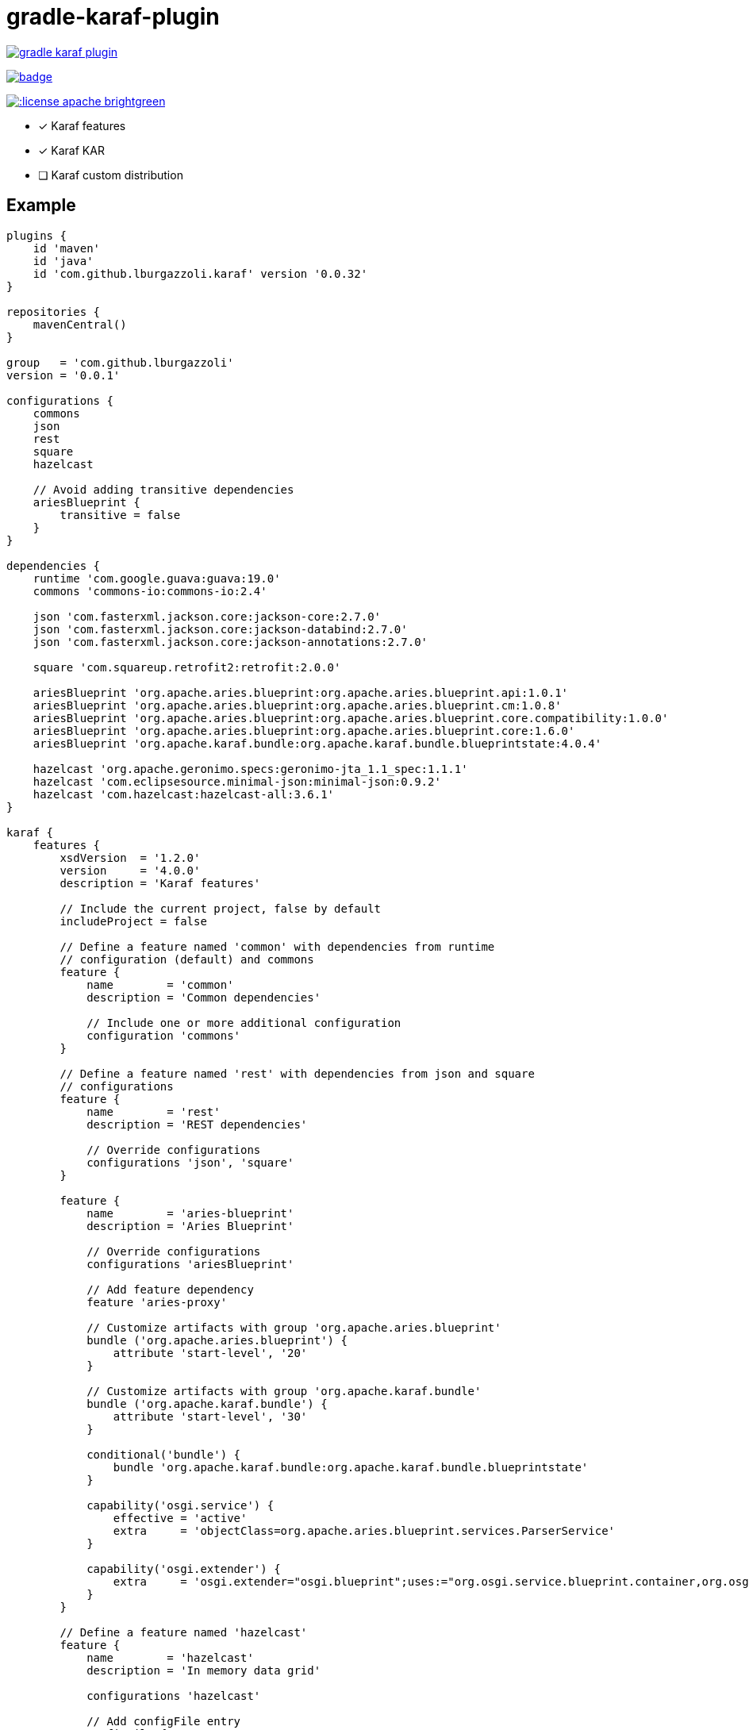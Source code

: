 gradle-karaf-plugin
===================

image:https://travis-ci.org/lburgazzoli/gradle-karaf-plugin.svg[title="Build Status", link="https://travis-ci.org/lburgazzoli/gradle-karaf-plugin"]

image:https://maven-badges.herokuapp.com/maven-central/com.github.lburgazzoli/gradle-karaf-plugin/badge.svg[title="Maven Central", link="https://maven-badges.herokuapp.com/maven-central/com.github.lburgazzoli/gradle-karaf-plugin"]

image:http://img.shields.io/:license-apache-brightgreen.svg[title="License", link="http://www.apache.org/licenses/LICENSE-2.0.html"]


- [x] Karaf features
- [x] Karaf KAR
- [ ] Karaf custom distribution

== Example

[source,groovy]
----
plugins {
    id 'maven'
    id 'java'
    id 'com.github.lburgazzoli.karaf' version '0.0.32'
}

repositories {
    mavenCentral()
}

group   = 'com.github.lburgazzoli'
version = '0.0.1'

configurations {
    commons
    json
    rest
    square
    hazelcast

    // Avoid adding transitive dependencies
    ariesBlueprint {
        transitive = false
    }
}

dependencies {
    runtime 'com.google.guava:guava:19.0'
    commons 'commons-io:commons-io:2.4'

    json 'com.fasterxml.jackson.core:jackson-core:2.7.0'
    json 'com.fasterxml.jackson.core:jackson-databind:2.7.0'
    json 'com.fasterxml.jackson.core:jackson-annotations:2.7.0'

    square 'com.squareup.retrofit2:retrofit:2.0.0'

    ariesBlueprint 'org.apache.aries.blueprint:org.apache.aries.blueprint.api:1.0.1'
    ariesBlueprint 'org.apache.aries.blueprint:org.apache.aries.blueprint.cm:1.0.8'
    ariesBlueprint 'org.apache.aries.blueprint:org.apache.aries.blueprint.core.compatibility:1.0.0'
    ariesBlueprint 'org.apache.aries.blueprint:org.apache.aries.blueprint.core:1.6.0'
    ariesBlueprint 'org.apache.karaf.bundle:org.apache.karaf.bundle.blueprintstate:4.0.4'

    hazelcast 'org.apache.geronimo.specs:geronimo-jta_1.1_spec:1.1.1'
    hazelcast 'com.eclipsesource.minimal-json:minimal-json:0.9.2'
    hazelcast 'com.hazelcast:hazelcast-all:3.6.1'
}

karaf {
    features {
        xsdVersion  = '1.2.0'
        version     = '4.0.0'
        description = 'Karaf features'

        // Include the current project, false by default
        includeProject = false

        // Define a feature named 'common' with dependencies from runtime
        // configuration (default) and commons
        feature {
            name        = 'common'
            description = 'Common dependencies'

            // Include one or more additional configuration
            configuration 'commons'
        }

        // Define a feature named 'rest' with dependencies from json and square
        // configurations
        feature {
            name        = 'rest'
            description = 'REST dependencies'

            // Override configurations
            configurations 'json', 'square'
        }

        feature {
            name        = 'aries-blueprint'
            description = 'Aries Blueprint'

            // Override configurations
            configurations 'ariesBlueprint'

            // Add feature dependency
            feature 'aries-proxy'

            // Customize artifacts with group 'org.apache.aries.blueprint'
            bundle ('org.apache.aries.blueprint') {
                attribute 'start-level', '20'
            }

            // Customize artifacts with group 'org.apache.karaf.bundle'
            bundle ('org.apache.karaf.bundle') {
                attribute 'start-level', '30'
            }

            conditional('bundle') {
                bundle 'org.apache.karaf.bundle:org.apache.karaf.bundle.blueprintstate'
            }

            capability('osgi.service') {
                effective = 'active'
                extra     = 'objectClass=org.apache.aries.blueprint.services.ParserService'
            }

            capability('osgi.extender') {
                extra     = 'osgi.extender="osgi.blueprint";uses:="org.osgi.service.blueprint.container,org.osgi.service.blueprint.reflect";version:Version="1.0"'
            }
        }

        // Define a feature named 'hazelcast'
        feature {
            name        = 'hazelcast'
            description = 'In memory data grid'

            configurations 'hazelcast'

            // Add configFile entry
            configFile {
                filename = "/etc/hazelcast.xml"
                uri      = "mvn:org.apache.karaf.cellar/apache-karaf-cellar/${project.version}/xml/hazelcast"
            }

            // Add configFile entry and copy a local file to the kar repository
            configFile {
                filename = "/etc/hazelcast-clustered.xml"
                file     = file("etc/hazelcast-clustered-defaults.xml")
                uri      = "mvn:org.apache.karaf.cellar/apache-karaf-cellar/${project.version}/xml/hazelcast-clustered"
            }
        }
    }

    // Enable generation of Karaf Archive KAR based on features defined above.
    // To generate kar either use generateKar, assemble or install
    kar {
        // Optionally set the kar name, default is:
        //
        //     ${features.name}-${features.version}.kar
        //
        // Extension is automatically set to .kar
        archiveName = 'foo'
    }
}
----


[source,xml]
----
<?xml version="1.0" encoding="UTF-8" standalone="yes"?>
<features xmlns="http://karaf.apache.org/xmlns/features/v1.2.0" name="gradle-karaf-features-plugin-examples">
  <feature name="common" version="0.0.1" description="Common dependencies">
    <bundle>mvn:com.google.guava/guava/19.0</bundle>
    <bundle>mvn:commons-io/commons-io/2.4</bundle>
    <capability></capability>
  </feature>
  <feature name="rest" version="0.0.1" description="REST dependencies">
    <bundle>mvn:com.fasterxml.jackson.core/jackson-core/2.7.0</bundle>
    <bundle>mvn:com.fasterxml.jackson.core/jackson-annotations/2.7.0</bundle>
    <bundle>mvn:com.fasterxml.jackson.core/jackson-databind/2.7.0</bundle>
    <!--
        as squareup's jars a re not OSGi ready, the plugin automatically adds wrap instruction
    -->
    <bundle>wrap:mvn:com.squareup.okio/okio/1.6.0</bundle>
    <bundle>wrap:mvn:com.squareup.okhttp3/okhttp/3.2.0</bundle>
    <bundle>wrap:mvn:com.squareup.retrofit2/retrofit/2.0.0</bundle>
    <capability></capability>
  </feature>
  <feature name="aries-blueprint" version="0.0.1" description="Aries Blueprint">
    <feature>aries-proxy</feature>
    <bundle start-level="20">mvn:org.apache.aries.blueprint/org.apache.aries.blueprint.api/1.0.1</bundle>
    <bundle start-level="20">mvn:org.apache.aries.blueprint/org.apache.aries.blueprint.cm/1.0.8</bundle>
    <bundle start-level="20">mvn:org.apache.aries.blueprint/org.apache.aries.blueprint.core.compatibility/1.0.0</bundle>
    <bundle start-level="20">mvn:org.apache.aries.blueprint/org.apache.aries.blueprint.core/1.6.0</bundle>
    <conditional>
      <condition>bundle</condition>
      <bundle start-level="30">mvn:org.apache.karaf.bundle/org.apache.karaf.bundle.blueprintstate/4.0.4</bundle>
    </conditional>
    <capability>osgi.service;effective:='active';resolution:='mandatory';objectClass=org.apache.aries.blueprint.services.ParserService,osgi.extender;effective:='resolve';resolution:='mandatory';osgi.extender="osgi.blueprint";uses:="org.osgi.service.blueprint.container,org.osgi.service.blueprint.reflect";version:Version="1.0"</capability>
  </feature>
  <feature name="hazelcast" version="1.2.3" description="In memory data grid">
    <configfile filename="/etc/hazelcast.xml">mvn:org.apache.karaf.cellar/apache-karaf-cellar/1.2.3/xml/hazelcast</configfile>
    <configfile filename="/etc/hazelcast.xml">mvn:org.apache.karaf.cellar/apache-karaf-cellar/1.2.3/xml/hazelcast-clustered</configfile>
    <bundle>mvn:org.apache.geronimo.specs/geronimo-jta_1.1_spec/1.1.1</bundle>
    <bundle>mvn:com.eclipsesource.minimal-json/minimal-json/0.9.2</bundle>
    <bundle>mvn:com.hazelcast/hazelcast-all/3.6.1</bundle>
  </feature>
</features>
----
